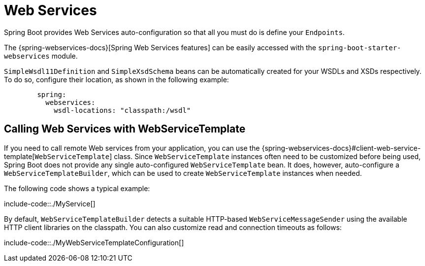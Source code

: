 [[io.webservices]]
= Web Services

Spring Boot provides Web Services auto-configuration so that all you must do is define your `Endpoints`.

The {spring-webservices-docs}[Spring Web Services features] can be easily accessed with the `spring-boot-starter-webservices` module.

`SimpleWsdl11Definition` and `SimpleXsdSchema` beans can be automatically created for your WSDLs and XSDs respectively.
To do so, configure their location, as shown in the following example:


[configprops,yaml]
----
	spring:
	  webservices:
	    wsdl-locations: "classpath:/wsdl"
----



[[io.webservices.template]]
== Calling Web Services with WebServiceTemplate
If you need to call remote Web services from your application, you can use the {spring-webservices-docs}#client-web-service-template[`WebServiceTemplate`] class.
Since `WebServiceTemplate` instances often need to be customized before being used, Spring Boot does not provide any single auto-configured `WebServiceTemplate` bean.
It does, however, auto-configure a `WebServiceTemplateBuilder`, which can be used to create `WebServiceTemplate` instances when needed.

The following code shows a typical example:

include-code::./MyService[]

By default, `WebServiceTemplateBuilder` detects a suitable HTTP-based `WebServiceMessageSender` using the available HTTP client libraries on the classpath.
You can also customize read and connection timeouts as follows:

include-code::./MyWebServiceTemplateConfiguration[]
